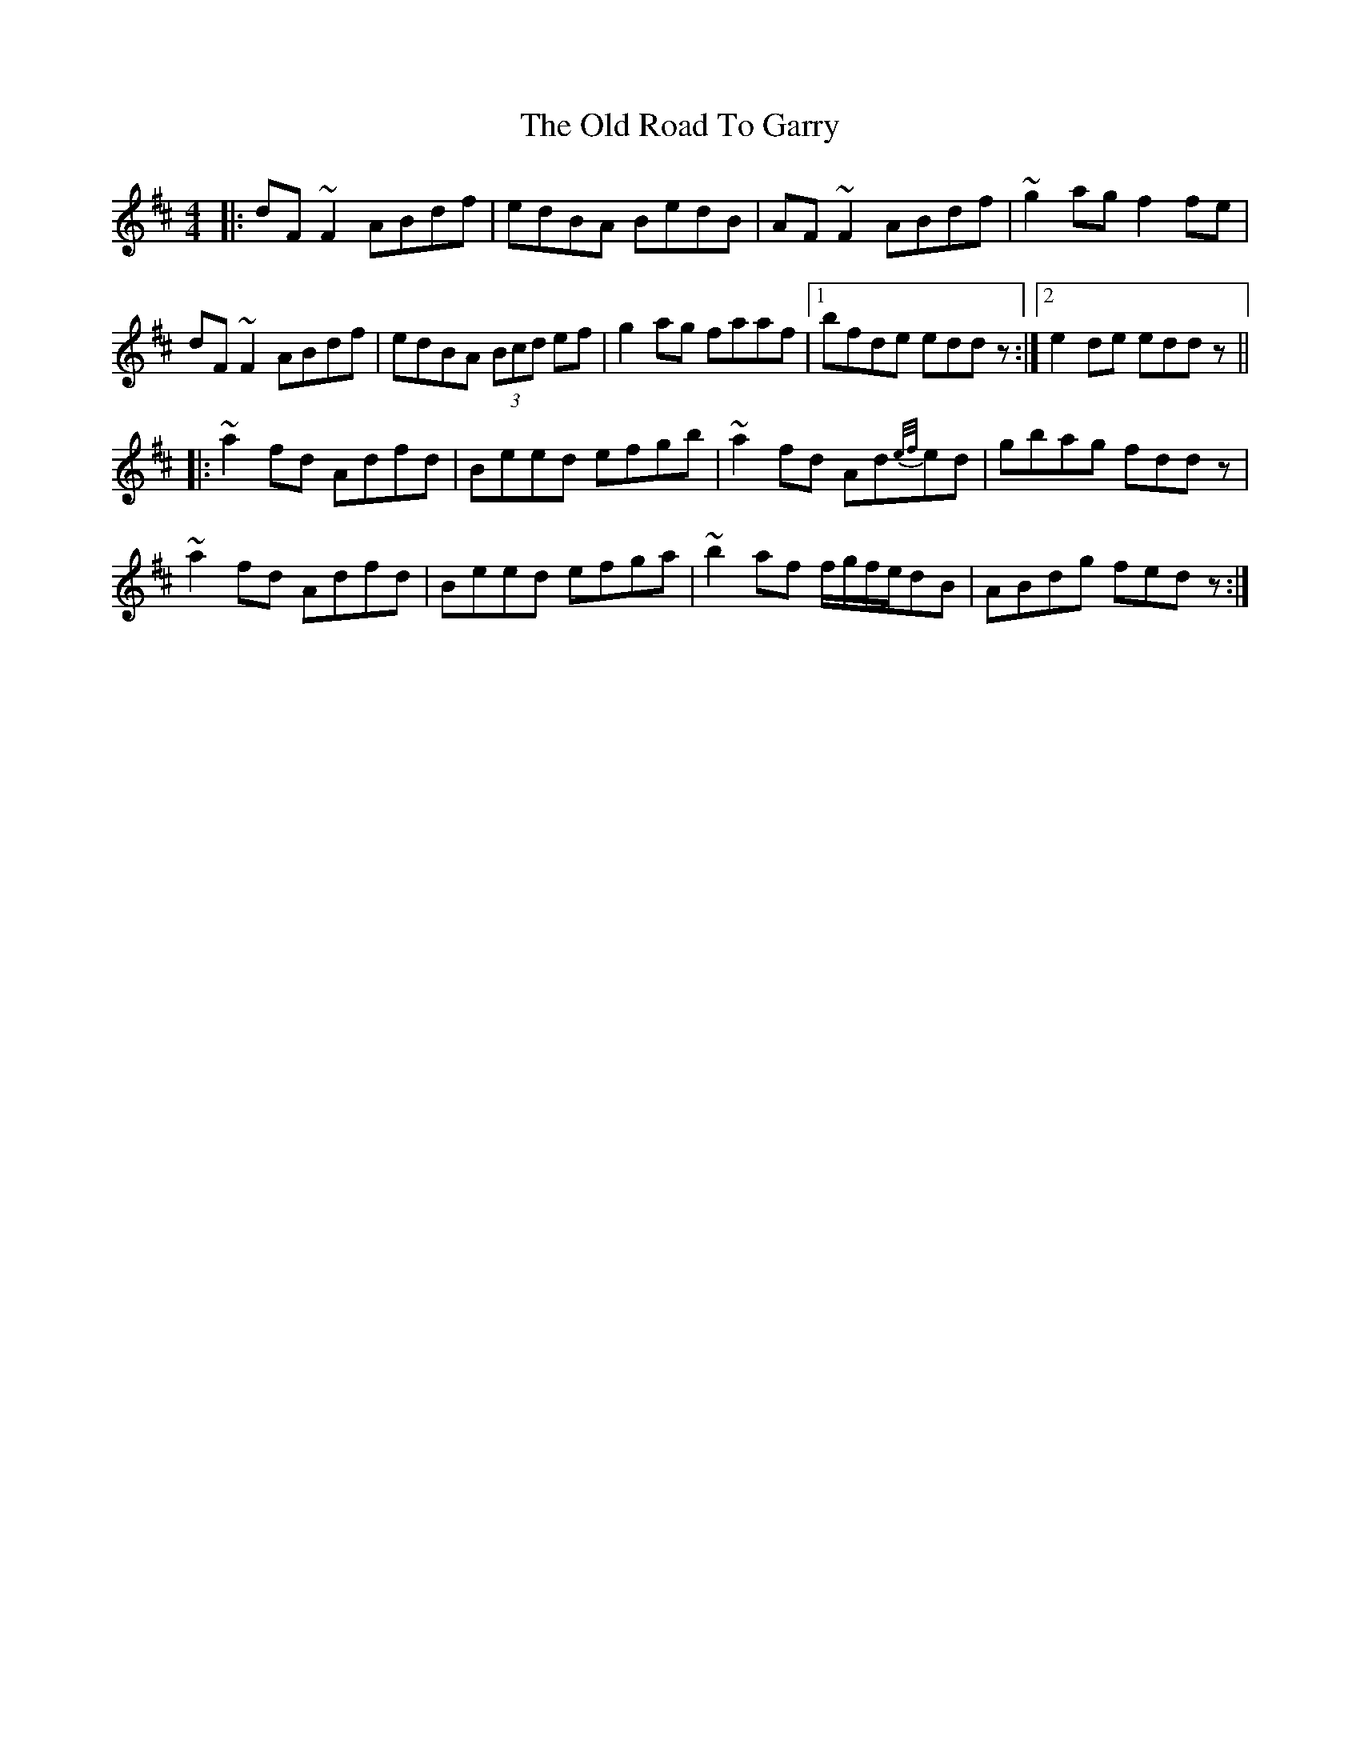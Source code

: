 X: 30386
T: Old Road To Garry, The
R: reel
M: 4/4
K: Dmajor
|:dF ~F2 ABdf|edBA BedB|AF ~F2 ABdf|~g2 ag f2 fe|
dF~F2 ABdf|edBA (3Bcd ef|g2 ag faaf|1 bfde eddz:|2 e2 de eddz||
|:~a2 fd Adfd|Beed efgb|~a2 fd Ad{e/f/}ed|gbag fddz|
~a2 fd Adfd|Beed efga|~b2 af f/g/f/e/dB|ABdg fedz:|

